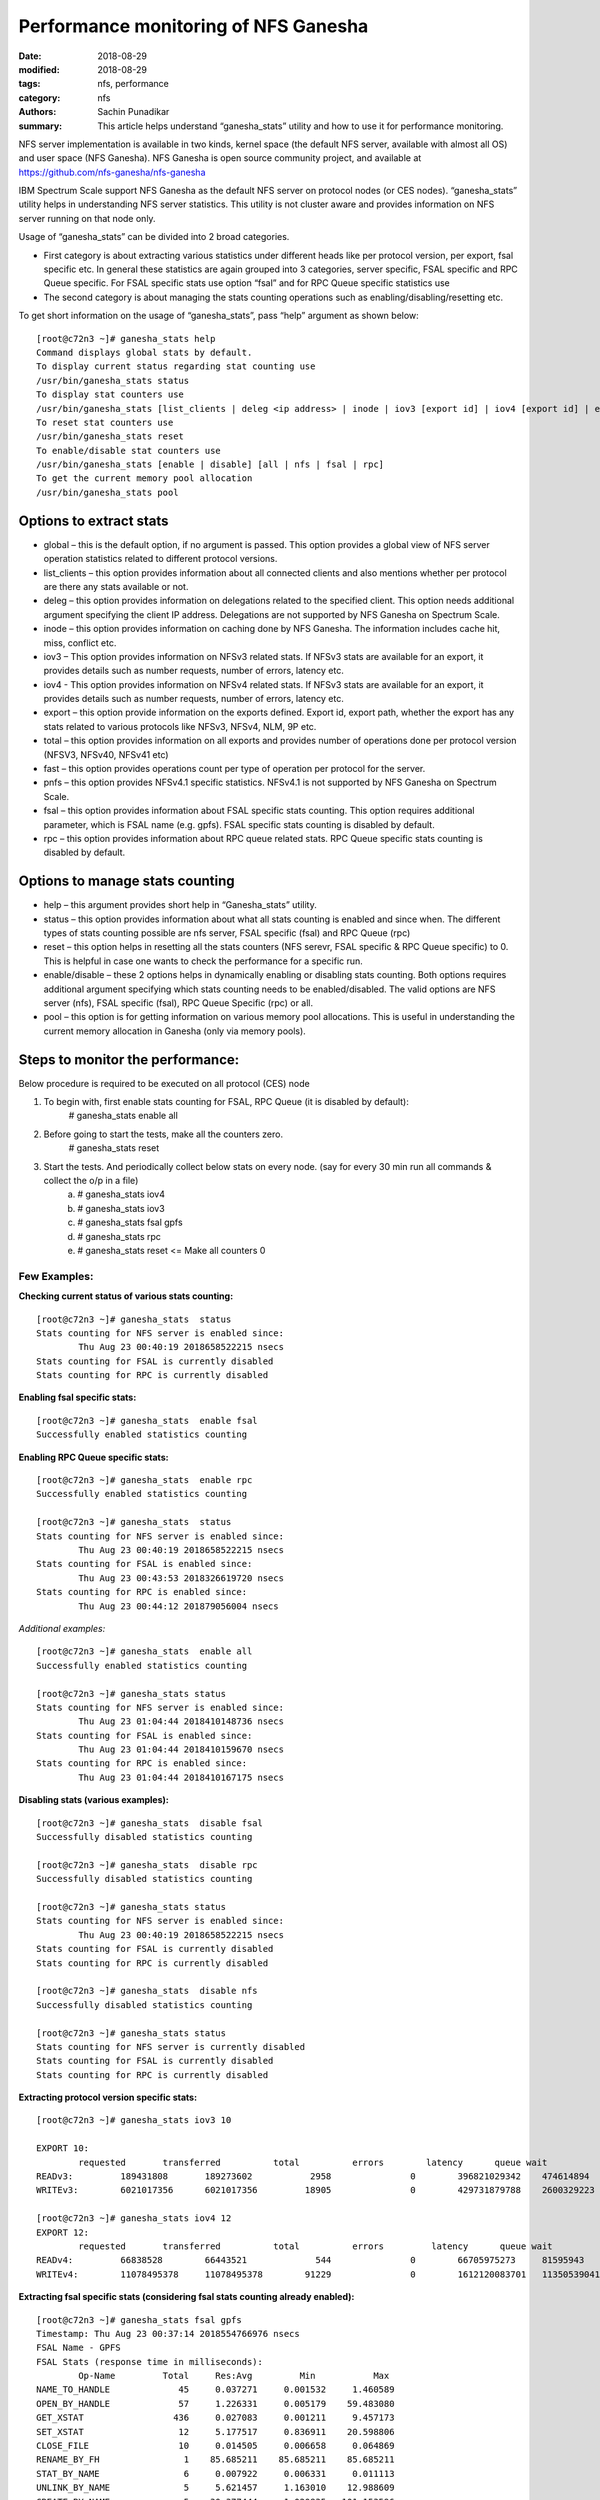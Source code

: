 =====================================
Performance monitoring of NFS Ganesha
=====================================

:date: 2018-08-29
:modified: 2018-08-29
:tags: nfs, performance
:category: nfs
:authors: Sachin Punadikar
:summary: This article helps understand “ganesha_stats” utility and how to use it for performance monitoring.


NFS server implementation is available in two kinds, kernel space (the default
NFS server, available with almost all OS) and user space (NFS Ganesha). NFS
Ganesha is open source community project, and available at
https://github.com/nfs-ganesha/nfs-ganesha

IBM Spectrum Scale support NFS Ganesha as the default NFS server on protocol nodes (or CES nodes). “ganesha_stats” utility helps in understanding NFS server statistics. This utility is not cluster aware and provides information on NFS server running on that node only.

Usage of “ganesha_stats” can be divided into 2 broad categories. 

- First category is about extracting various statistics under different heads like per protocol version, per export, fsal specific etc. In general these statistics are again grouped into 3 categories, server specific, FSAL specific and RPC Queue specific. For FSAL specific stats use option “fsal” and for RPC Queue specific statistics use 
- The second category is about managing the stats counting operations such as enabling/disabling/resetting etc.


To get short information on the usage of “ganesha_stats”, pass “help” argument
as shown below::

        [root@c72n3 ~]# ganesha_stats help
        Command displays global stats by default.
        To display current status regarding stat counting use
        /usr/bin/ganesha_stats status
        To display stat counters use
        /usr/bin/ganesha_stats [list_clients | deleg <ip address> | inode | iov3 [export id] | iov4 [export id] | export | total [export id] | fast | pnfs [export id] | fsal <fsal name> ] | rpc
        To reset stat counters use
        /usr/bin/ganesha_stats reset
        To enable/disable stat counters use
        /usr/bin/ganesha_stats [enable | disable] [all | nfs | fsal | rpc]
        To get the current memory pool allocation
        /usr/bin/ganesha_stats pool


Options to extract stats
------------------------

- global – this is the default option, if no argument is passed. This option provides a global view of NFS server operation statistics related to different protocol versions.
- list_clients – this option provides information about all connected clients and also mentions whether per protocol are there any stats available or not.
- deleg – this option provides information on delegations related to the specified client. This option needs additional argument specifying the client IP address. Delegations are not supported by NFS Ganesha on Spectrum Scale.
- inode – this option provides information on caching done by NFS Ganesha. The information includes cache hit, miss, conflict etc.
- iov3 – This option provides information on NFSv3 related stats. If NFSv3 stats are available for an export, it provides details such as number requests, number of errors, latency etc.
- iov4 - This option provides information on NFSv4 related stats. If NFSv3 stats are available for an export, it provides details such as number requests, number of errors, latency etc.
- export – this option provide information on the exports defined. Export id, export path, whether the export has any stats related to various protocols like NFSv3, NFSv4, NLM, 9P etc.
- total – this option provides information on all exports and provides number of operations done per protocol version (NFSV3, NFSv40, NFSv41 etc)
- fast – this option provides operations count per type of operation per protocol for the server.
- pnfs – this option provides NFSv4.1 specific statistics. NFSv4.1 is not supported by NFS Ganesha on Spectrum Scale.
- fsal – this option provides information about FSAL specific stats counting. This option requires additional parameter, which is FSAL name (e.g. gpfs). FSAL specific stats counting is disabled by default.
- rpc – this option provides information about RPC queue related stats. RPC Queue specific stats counting is disabled by default.

Options to manage stats counting
--------------------------------

- help – this argument provides short help in “Ganesha_stats” utility.
- status – this option provides information about what all stats counting is
  enabled and since when. The different types of stats counting possible are
  nfs server, FSAL specific (fsal) and RPC Queue (rpc)
- reset – this option helps in resetting all the stats counters (NFS serevr,
  FSAL specific & RPC Queue specific) to 0. This is helpful in case one wants
  to check the performance for a specific run.
- enable/disable – these 2 options helps in dynamically enabling or disabling
  stats counting. Both options requires additional argument specifying which
  stats counting needs to be enabled/disabled. The valid options are NFS server
  (nfs), FSAL specific (fsal), RPC Queue Specific (rpc) or all.
- pool – this option is for getting information on various memory pool
  allocations. This is useful in understanding the current memory allocation in
  Ganesha (only via memory pools).


Steps to monitor the performance:
---------------------------------
Below procedure is required to be executed on all protocol (CES) node

1. To begin with, first enable stats counting for FSAL, RPC Queue (it is disabled by default):
    # ganesha_stats enable all
2. Before going to start the tests, make all the counters zero.
    # ganesha_stats reset
3. Start the tests. And periodically collect below stats on every node. (say for every 30 min run all commands & collect the o/p in a file)
    a) # ganesha_stats iov4
    b) # ganesha_stats iov3
    c) # ganesha_stats fsal gpfs
    d) # ganesha_stats rpc
    e) # ganesha_stats reset  <= Make all counters 0


Few Examples:
=============

**Checking current status of various stats counting:**
::

        [root@c72n3 ~]# ganesha_stats  status
        Stats counting for NFS server is enabled since:
                Thu Aug 23 00:40:19 2018658522215 nsecs
        Stats counting for FSAL is currently disabled
        Stats counting for RPC is currently disabled


**Enabling fsal specific stats:**
::

        [root@c72n3 ~]# ganesha_stats  enable fsal
        Successfully enabled statistics counting


**Enabling RPC Queue specific stats:**
::

        [root@c72n3 ~]# ganesha_stats  enable rpc
        Successfully enabled statistics counting

        [root@c72n3 ~]# ganesha_stats  status
        Stats counting for NFS server is enabled since:
                Thu Aug 23 00:40:19 2018658522215 nsecs
        Stats counting for FSAL is enabled since:
                Thu Aug 23 00:43:53 2018326619720 nsecs
        Stats counting for RPC is enabled since:
                Thu Aug 23 00:44:12 201879056004 nsecs

*Additional examples:*
::

        [root@c72n3 ~]# ganesha_stats  enable all
        Successfully enabled statistics counting

        [root@c72n3 ~]# ganesha_stats status
        Stats counting for NFS server is enabled since:
                Thu Aug 23 01:04:44 2018410148736 nsecs
        Stats counting for FSAL is enabled since:
                Thu Aug 23 01:04:44 2018410159670 nsecs
        Stats counting for RPC is enabled since:
                Thu Aug 23 01:04:44 2018410167175 nsecs



**Disabling stats (various examples):**
::

        [root@c72n3 ~]# ganesha_stats  disable fsal
        Successfully disabled statistics counting

        [root@c72n3 ~]# ganesha_stats  disable rpc
        Successfully disabled statistics counting

        [root@c72n3 ~]# ganesha_stats status
        Stats counting for NFS server is enabled since:
                Thu Aug 23 00:40:19 2018658522215 nsecs
        Stats counting for FSAL is currently disabled
        Stats counting for RPC is currently disabled

        [root@c72n3 ~]# ganesha_stats  disable nfs
        Successfully disabled statistics counting

        [root@c72n3 ~]# ganesha_stats status
        Stats counting for NFS server is currently disabled
        Stats counting for FSAL is currently disabled
        Stats counting for RPC is currently disabled


**Extracting protocol version specific stats:**
::

        [root@c72n3 ~]# ganesha_stats iov3 10

        EXPORT 10:
                requested       transferred          total          errors        latency      queue wait
        READv3:         189431808       189273602           2958               0        396821029342    474614894
        WRITEv3:        6021017356      6021017356         18905               0        429731879788    2600329223

        [root@c72n3 ~]# ganesha_stats iov4 12
        EXPORT 12:
                requested       transferred          total          errors         latency      queue wait
        READv4:         66838528        66443521             544               0        66705975273     81595943
        WRITEv4:        11078495378     11078495378        91229               0        1612120083701   11350539041



**Extracting fsal specific stats (considering fsal stats counting already enabled):**
::

        [root@c72n3 ~]# ganesha_stats fsal gpfs
        Timestamp: Thu Aug 23 00:37:14 2018554766976 nsecs
        FSAL Name - GPFS
        FSAL Stats (response time in milliseconds):
                Op-Name         Total     Res:Avg         Min           Max
        NAME_TO_HANDLE             45     0.037271     0.001532     1.460589
        OPEN_BY_HANDLE             57     1.226331     0.005179    59.483080
        GET_XSTAT                 436     0.027083     0.001211     9.457173
        SET_XSTAT                  12     5.177517     0.836911    20.598806
        CLOSE_FILE                 10     0.014505     0.006658     0.064869
        RENAME_BY_FH                1    85.685211    85.685211    85.685211
        STAT_BY_NAME                6     0.007922     0.006331     0.011113
        UNLINK_BY_NAME              5     5.621457     1.163010    12.988609
        CREATE_BY_NAME              5    30.377444     1.020835   101.153596
        READ_BY_FD                  2     0.015599     0.012296     0.018902
        WRITE_BY_FD                 3    11.512359     1.477251    28.555763



**Extracting Getting RPC Queue specific stats (assuming it is already enabled):**
::

        [root@c72n3 ~]# ganesha_stats  rpc
        RPC Queue Statistics (4 Queues):
         Total Requests :     27717
         Active Requests:         0
         QueueName              Total   Active   Min Res Time Max Res Time (Milliseconds)
        REQ_Q_MOUNT                 0        0      0.000000      0.000000
        REQ_Q_CALL                  0        0      0.000000      0.000000
        REQ_Q_LOW_LATENCY       27621        0      0.006925      1.122947
        REQ_Q_HIGH_LATENCY         96        0      0.007489      0.665582


**Resetting the stats:**
::

        [root@c72n3 ~]# ganesha_stats  reset
        Successfully resetted statistics counters


